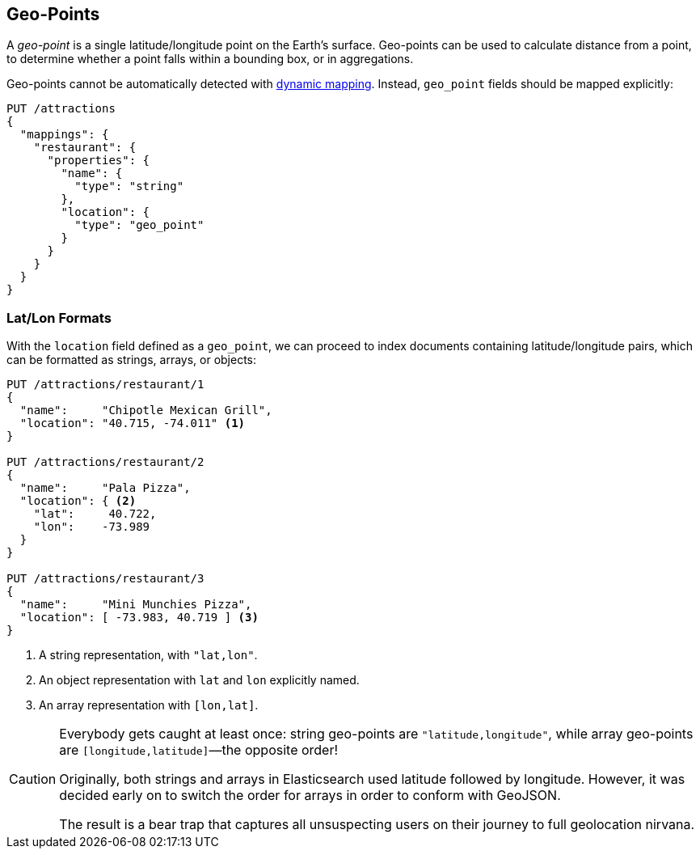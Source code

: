 [[geopoints]]
== Geo-Points

A _geo-point_ is a single latitude/longitude point on the Earth's surface.((("geo-points"))) Geo-points
can be used to calculate distance from a point, to determine whether a point
falls within a bounding box, or in aggregations.

Geo-points cannot be automatically detected((("dynamic mapping", "geo-points and"))) with
<<dynamic-mapping,dynamic mapping>>. Instead, `geo_point` fields should be
mapped ((("mapping (types)", "geo-points")))explicitly:

[source,json]
-----------------------
PUT /attractions
{
  "mappings": {
    "restaurant": {
      "properties": {
        "name": {
          "type": "string"
        },
        "location": {
          "type": "geo_point"
        }
      }
    }
  }
}
-----------------------

[[lat-lon-formats]]
[float="true"]
=== Lat/Lon Formats

With the `location` field defined as a `geo_point`, we can proceed to index
documents containing latitude/longitude pairs,((("geo-points", "location fields defined as, lat/lon formats")))((("location field, defined as geo-point")))((("latitude/longitude pairs", "lat/lon formats for geo-points")))((("arrays", "geo-point, lon/lat format")))((("strings", "geo-point, lat/lon format")))((("objects", "geo-point, lat/lon format"))) which can be formatted as
strings, arrays, or objects:

[role="pagebreak-before"]
[source,json]
-----------------------
PUT /attractions/restaurant/1
{
  "name":     "Chipotle Mexican Grill",
  "location": "40.715, -74.011" <1>
}

PUT /attractions/restaurant/2
{
  "name":     "Pala Pizza",
  "location": { <2>
    "lat":     40.722,
    "lon":    -73.989
  }
}

PUT /attractions/restaurant/3
{
  "name":     "Mini Munchies Pizza",
  "location": [ -73.983, 40.719 ] <3>
}
-----------------------
<1> A string representation, with `"lat,lon"`.
<2> An object representation with `lat` and `lon` explicitly named.
<3> An array representation with `[lon,lat]`.

[CAUTION]
========================

Everybody gets caught at least once: string geo-points are
`"latitude,longitude"`, while array geo-points are `[longitude,latitude]`&#x2014;the opposite order!

Originally, both strings and arrays in Elasticsearch used latitude followed by
longitude. However, it was decided early on to switch the order for arrays in
order to conform with GeoJSON.

The result is a bear trap that captures all unsuspecting users on their
journey to full geolocation nirvana.

========================

